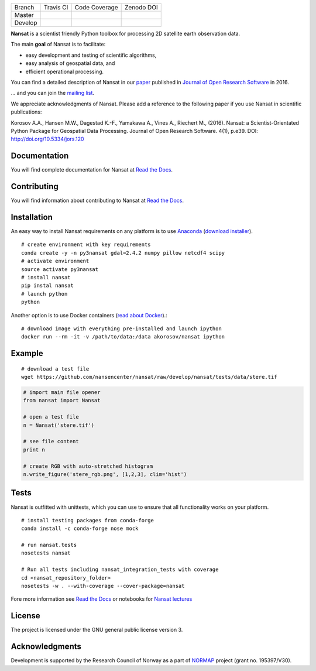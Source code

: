 +---------+------------------------+---------------------------+------------+
| Branch  | Travis CI              | Code Coverage             | Zenodo DOI |
+---------+------------------------+---------------------------+------------+
| Master  | |Build Status Master|  | |Coverage Status Master|  | |DOI|      |
+---------+------------------------+---------------------------+------------+
| Develop | |Build Status Develop| | |Coverage Status Develop| |            |
+---------+------------------------+---------------------------+------------+

.. NOTE: include statements doesn't work with github README.rst - the first section here is repeated
.. in docs/source/about.rst as well...

.. BEGIN REPETITION ===============================

.. image:: https://www.nersc.no/sites/www.nersc.no/files/images/nansat_logo_transp.png
   :align: right
   :width: 250px
   :target: https://github.com/nansencenter/nansat

**Nansat** is a scientist friendly Python toolbox for processing 2D
satellite earth observation data.

The main **goal** of Nansat is to facilitate:

-  easy development and testing of scientific algorithms,
-  easy analysis of geospatial data, and
-  efficient operational processing.


You can find a detailed description of Nansat in our `paper
<https://openresearchsoftware.metajnl.com/articles/10.5334/jors.120/>`_ published in `Journal of
Open Research Software <https://openresearchsoftware.metajnl.com/>`_ in 2016.

... and you can join the
`mailing list <https://groups.google.com/forum/#!forum/nansat-dev>`_.

We appreciate acknowledgments of Nansat. Please add a reference to the following paper
if you use Nansat in scientific publications:

Korosov A.A., Hansen M.W., Dagestad K.-F., Yamakawa A., Vines A., Riechert M., (2016). Nansat: a
Scientist-Orientated Python Package for Geospatial Data Processing. Journal of Open Research
Software. 4(1), p.e39. DOI: http://doi.org/10.5334/jors.120

.. END REPETITION =================================

Documentation
-------------

You will find complete documentation for Nansat at `Read the Docs`_.

.. _Read the Docs: http://nansat.readthedocs.io/

Contributing
------------

You will find information about contributing to Nansat at `Read the Docs`_.

.. _Read the Docs: http://nansat.readthedocs.io/

Installation
------------

An easy way to install Nansat requirements on any platform is to use Anaconda_ (`download installer <https://conda.io/miniconda.html>`_).

.. _Anaconda: http://docs.continuum.io/anaconda/index

::

    # create environment with key requirements
    conda create -y -n py3nansat gdal=2.4.2 numpy pillow netcdf4 scipy
    # activate environment
    source activate py3nansat
    # install nansat
    pip instal nansat
    # launch python
    python

Another option is to use Docker containers (`read about Docker <https://docs.docker.com/>`_).:

::

    # download image with everything pre-installed and launch ipython
    docker run --rm -it -v /path/to/data:/data akorosov/nansat ipython


Example
-------

::

    # download a test file
    wget https://github.com/nansencenter/nansat/raw/develop/nansat/tests/data/stere.tif

.. code:: python

    # import main file opener
    from nansat import Nansat

    # open a test file
    n = Nansat('stere.tif')

    # see file content
    print n

    # create RGB with auto-stretched histogram
    n.write_figure('stere_rgb.png', [1,2,3], clim='hist')


Tests
-----

Nansat is outfitted with unittests, which you can use to ensure that all functionality works on your platform.

::

    # install testing packages from conda-forge
    conda install -c conda-forge nose mock

    # run nansat.tests
    nosetests nansat

    # Run all tests including nansat_integration_tests with coverage
    cd <nansat_repository_folder>
    nosetests -w . --with-coverage --cover-package=nansat

Fore more information see `Read the Docs`_ or notebooks for `Nansat
lectures <https://github.com/nansencenter/nansat-lectures/tree/master/notebooks>`__

.. _Read the Docs: http://nansat.readthedocs.io/

License
-------

The project is licensed under the GNU general public license version 3.

Acknowledgments
----------------

Development is supported by the Research Council of Norway as a part of
`NORMAP <https://normap.nersc.no/>`__ project (grant no. 195397/V30).

.. |Build Status Master| image:: https://travis-ci.org/nansencenter/nansat.svg?branch=master
   :target: https://travis-ci.org/nansencenter/nansat/branches
.. |Coverage Status Master| image:: https://coveralls.io/repos/nansencenter/nansat/badge.svg?branch=master&service=github
   :target: https://coveralls.io/github/nansencenter/nansat?branch=master
.. |Build Status Develop| image:: https://travis-ci.org/nansencenter/nansat.svg?branch=develop
   :target: https://travis-ci.org/nansencenter/nansat/branches
.. |Coverage Status Develop| image:: https://coveralls.io/repos/nansencenter/nansat/badge.svg?branch=develop&service=github
   :target: https://coveralls.io/github/nansencenter/nansat?branch=develop
.. |DOI| image:: https://zenodo.org/badge/DOI/10.5281/zenodo.59998.svg
   :target: https://doi.org/10.5281/zenodo.59998
